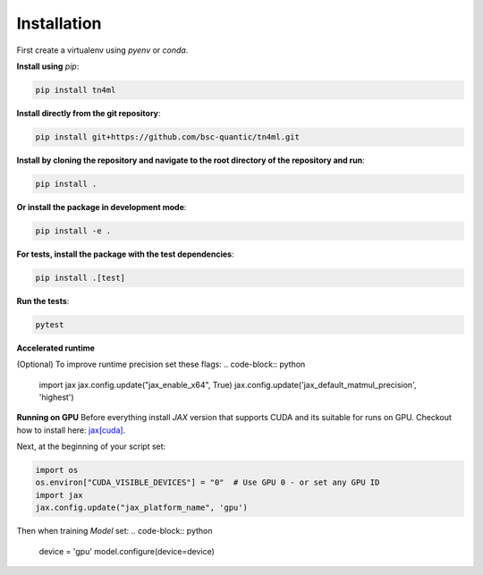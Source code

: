 Installation
************

First create a virtualenv using `pyenv` or `conda`. 

**Install using** `pip`:

.. code-block:: bash

    pip install tn4ml

**Install directly from the git repository**:

.. code-block:: bash

    pip install git+https://github.com/bsc-quantic/tn4ml.git

**Install by cloning the repository and navigate to the root directory of the repository and run**:

.. code-block:: bash

    pip install .

**Or install the package in development mode**:

.. code-block:: bash

    pip install -e .

**For tests, install the package with the test dependencies**:

.. code-block:: bash

    pip install .[test]

**Run the tests**:

.. code-block:: bash

    pytest


**Accelerated runtime**

(Optional) To improve runtime precision set these flags:
.. code-block:: python

    import jax
    jax.config.update("jax_enable_x64", True)
    jax.config.update('jax_default_matmul_precision', 'highest')


**Running on GPU**
Before everything install `JAX` version that supports CUDA and its suitable for runs on GPU.
Checkout how to install here: `jax\[cuda\] <https://docs.jax.dev/en/latest/installation.html#pip-installation-nvidia-gpu-cuda-installed-via-pip-easier>`_.

Next, at the beginning of your script set:

.. code-block:: python

    import os
    os.environ["CUDA_VISIBLE_DEVICES"] = "0"  # Use GPU 0 - or set any GPU ID
    import jax
    jax.config.update("jax_platform_name", 'gpu')

Then when training `Model` set:
.. code-block:: python

    device = 'gpu'
    model.configure(device=device)
